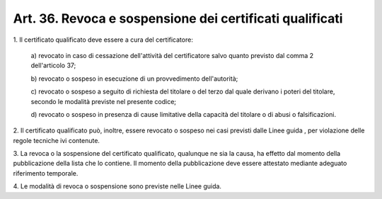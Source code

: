 .. _art36:

Art. 36. Revoca e sospensione dei certificati qualificati
^^^^^^^^^^^^^^^^^^^^^^^^^^^^^^^^^^^^^^^^^^^^^^^^^^^^^^^^^



1\. Il certificato qualificato deve essere a cura del certificatore:

   a\) revocato in caso di cessazione dell'attività del certificatore salvo quanto previsto dal comma 2 dell'articolo 37;

   b\) revocato o sospeso in esecuzione di un provvedimento dell'autorità;

   c\) revocato o sospeso a seguito di richiesta del titolare o del terzo dal quale derivano i poteri del titolare, secondo le modalità previste nel presente codice;

   d\) revocato o sospeso in presenza di cause limitative della capacità del titolare o di abusi o falsificazioni.

2\. Il certificato qualificato può, inoltre, essere revocato o sospeso nei casi previsti dalle Linee guida , per violazione delle regole tecniche ivi contenute.

3\. La revoca o la sospensione del certificato qualificato, qualunque ne sia la causa, ha effetto dal momento della pubblicazione della lista che lo contiene. Il momento della pubblicazione deve essere attestato mediante adeguato riferimento temporale.

4\. Le modalità di revoca o sospensione sono previste nelle Linee guida.
